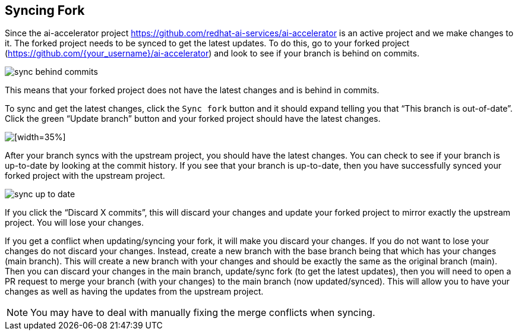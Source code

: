 ## Syncing Fork

Since the ai-accelerator project <https://github.com/redhat-ai-services/ai-accelerator> is an active project and we make changes to it. The forked project needs to be synced to get the latest updates. To do this, go to your forked project (https://github.com/{your_username}/ai-accelerator) and look to see if your branch is behind on commits. 

[.bordershadow]
image::sync_behind_commits.png[]

This means that your forked project does not have the latest changes and is behind in commits. 


To sync and get the latest changes, click the `Sync fork` button and it should expand telling you that “This branch is out-of-date”. Click the green “Update branch” button and your forked project should have the latest changes. 

[.bordershadow]
image::sync_dropdown.png[[width=35%]]

After your branch syncs with the upstream project, you should have the latest changes. You can check to see if your branch is up-to-date by looking at the commit history. If you see that your branch is up-to-date, then you have successfully synced your forked project with the upstream project. 

[.bordershadow]
image::sync_up_to_date.png[]

If you click the “Discard X commits”, this will discard your changes and update your forked project to mirror exactly the upstream project. You will lose your changes.

If you get a conflict when updating/syncing your fork, it will make you discard your changes. If you do not want to lose your changes do not discard your changes. Instead, create a new branch with the base branch being that which has your changes (main branch). This will create a new branch with your changes and should be exactly the same as the original branch (main). Then you can discard your changes in the main branch, update/sync fork (to get the latest updates), then you will need to open a PR request to merge your branch (with your changes) to the main branch (now updated/synced). This will allow you to have your changes as well as having the updates from the upstream project.

NOTE: You may have to deal with manually fixing the merge conflicts when syncing.